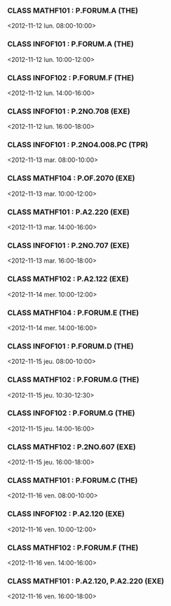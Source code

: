 *** CLASS MATHF101 : P.FORUM.A (THE)
<2012-11-12 lun. 08:00-10:00>
*** CLASS INFOF101 : P.FORUM.A (THE)
<2012-11-12 lun. 10:00-12:00>
*** CLASS INFOF102 : P.FORUM.F (THE)
<2012-11-12 lun. 14:00-16:00>
*** CLASS INFOF101 : P.2NO.708 (EXE)
<2012-11-12 lun. 16:00-18:00>
*** CLASS INFOF101 : P.2NO4.008.PC (TPR)
<2012-11-13 mar. 08:00-10:00>
*** CLASS MATHF104 : P.OF.2070 (EXE)
<2012-11-13 mar. 10:00-12:00>
*** CLASS MATHF101 : P.A2.220 (EXE)
<2012-11-13 mar. 14:00-16:00>
*** CLASS INFOF101 : P.2NO.707 (EXE)
<2012-11-13 mar. 16:00-18:00>
*** CLASS MATHF102 : P.A2.122 (EXE)
<2012-11-14 mer. 10:00-12:00>
*** CLASS MATHF104 : P.FORUM.E (THE)
<2012-11-14 mer. 14:00-16:00>
*** CLASS INFOF101 : P.FORUM.D (THE)
<2012-11-15 jeu. 08:00-10:00>
*** CLASS MATHF102 : P.FORUM.G (THE)
<2012-11-15 jeu. 10:30-12:30>
*** CLASS INFOF102 : P.FORUM.G (THE)
<2012-11-15 jeu. 14:00-16:00>
*** CLASS MATHF102 : P.2NO.607 (EXE)
<2012-11-15 jeu. 16:00-18:00>
*** CLASS MATHF101 : P.FORUM.C (THE)
<2012-11-16 ven. 08:00-10:00>
*** CLASS INFOF102 : P.A2.120 (EXE)
<2012-11-16 ven. 10:00-12:00>
*** CLASS MATHF102 : P.FORUM.F (THE)
<2012-11-16 ven. 14:00-16:00>
*** CLASS MATHF101 : P.A2.120, P.A2.220 (EXE)
<2012-11-16 ven. 16:00-18:00>
